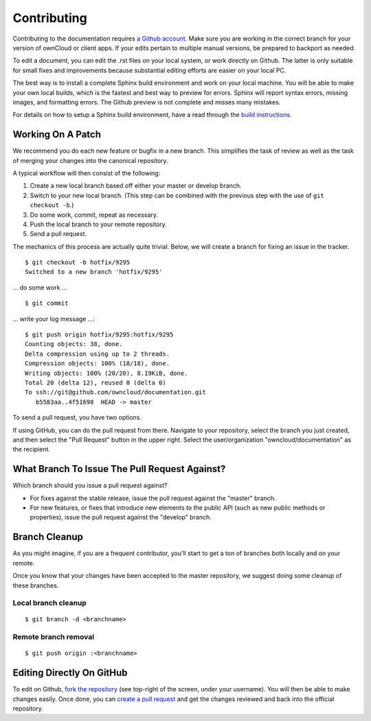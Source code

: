 ============
Contributing
============

Contributing to the documentation requires `a Github account <https://github.com/>`_. 
Make sure you are working in the correct branch for your version of ownCloud or 
client apps. If your edits pertain to multiple manual versions, be prepared to 
backport as needed.

To edit a document, you can edit the .rst files on your local system, or work 
directly on Github. The latter is only suitable for small fixes and improvements 
because substantial editing efforts are easier on your local PC. 

The best way is to install a complete Sphinx build environment and work on your 
local machine. You will be able to make your own local builds, which is the fastest 
and best way to preview for errors. Sphinx will report syntax errors, missing images, 
and formatting errors. The Github preview is not complete and misses many mistakes.

For details on how to setup a Sphinx build environment, have a read through the
`build instructions <BUILD.rst>`_.

Working On A Patch
------------------

We recommend you do each new feature or bugfix in a new branch. This simplifies
the task of review as well as the task of merging your changes into the
canonical repository.

A typical workflow will then consist of the following:

1. Create a new local branch based off either your master or develop branch.
2. Switch to your new local branch. (This step can be combined with the
   previous step with the use of ``git checkout -b``.)
3. Do some work, commit, repeat as necessary.
4. Push the local branch to your remote repository.
5. Send a pull request.

The mechanics of this process are actually quite trivial. Below, we will
create a branch for fixing an issue in the tracker.

::

    $ git checkout -b hotfix/9295
    Switched to a new branch 'hotfix/9295'

... do some work ...

::

    $ git commit

... write your log message ...::

    $ git push origin hotfix/9295:hotfix/9295
    Counting objects: 38, done.
    Delta compression using up to 2 threads.
    Compression objects: 100% (18/18), done.
    Writing objects: 100% (20/20), 8.19KiB, done.
    Total 20 (delta 12), reused 0 (delta 0)
    To ssh://git@github.com/owncloud/documentation.git
       b5583aa..4f51698  HEAD -> master

To send a pull request, you have two options.

If using GitHub, you can do the pull request from there. Navigate to
your repository, select the branch you just created, and then select the
"Pull Request" button in the upper right. Select the user/organization
"owncloud/documentation" as the recipient.

What Branch To Issue The Pull Request Against?
----------------------------------------------

Which branch should you issue a pull request against?

- For fixes against the stable release, issue the pull request against the
  "master" branch.
- For new features, or fixes that introduce new elements to the public API (such
  as new public methods or properties), issue the pull request against the
  "develop" branch.

Branch Cleanup
--------------

As you might imagine, if you are a frequent contributor, you'll start to
get a ton of branches both locally and on your remote.

Once you know that your changes have been accepted to the master
repository, we suggest doing some cleanup of these branches.

Local branch cleanup
~~~~~~~~~~~~~~~~~~~~

::

  $ git branch -d <branchname>

Remote branch removal
~~~~~~~~~~~~~~~~~~~~

::

  $ git push origin :<branchname>

Editing Directly On GitHub
--------------------------

To edit on Github, `fork the repository <https://help.github.com/articles/fork-a-repo/>`_ 
(see top-right of the screen, under your username). You will then be able to make 
changes easily. Once done, you can `create a pull request <https://help.github.com/articles/creating-a-pull-request/>`_ and get the changes reviewed and back into the official repository.

